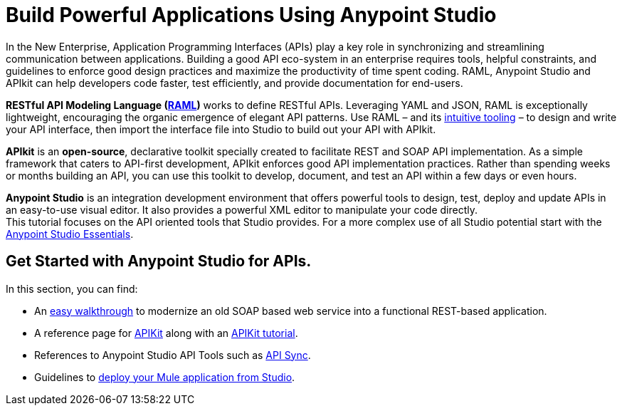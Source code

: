 = Build Powerful Applications Using Anypoint Studio
:keywords: api, apikit, raml, studio, anypoint studio

In the New Enterprise, Application Programming Interfaces (APIs) play a key role in synchronizing and streamlining communication between applications. Building a good API eco-system in an enterprise requires tools, helpful constraints, and guidelines to enforce good design practices and maximize the productivity of time spent coding. RAML, Anypoint Studio and APIkit can help developers code faster, test efficiently, and provide documentation for end-users.

*RESTful API Modeling Language (http://raml.org/[RAML])* works to define RESTful APIs. Leveraging YAML and JSON, RAML is exceptionally lightweight, encouraging the organic emergence of elegant API patterns. Use RAML – and its link:http://raml.org/projects.html[intuitive tooling] – to design and write your API interface, then import the interface file into Studio to build out your API with APIkit. 

*APIkit* is an *open-source*, declarative toolkit specially created to facilitate REST and SOAP API implementation. As a simple framework that caters to API-first development, APIkit enforces good API implementation practices. Rather than spending weeks or months building an API, you can use this toolkit to develop, document, and test an API within a few days or even hours. 

*Anypoint Studio* is an integration development environment that offers powerful tools to design, test, deploy and update APIs in an easy-to-use visual editor. It also provides a powerful XML editor to manipulate your code directly. +
This tutorial focuses on the API oriented tools that Studio provides. For a more complex use of all Studio potential start with the link:/mule-fundamentals/v/3.8-m1/anypoint-studio-essentials[Anypoint Studio Essentials].


== Get Started with Anypoint Studio for APIs.

In this section, you can find:

* An link:/anypoint-platform-for-apis/modernize-an-api-using-studio[easy walkthrough] to modernize an old SOAP based web service into a functional REST-based application.
* A reference page for link:/anypoint-platform-for-apis/apikit[APIKit] along with an link:/anypoint-platform-for-apis/apikit-tutorial[APIKit tutorial].
* References to Anypoint Studio API Tools such as link:/anypoint-platform-for-apis/api-sync-reference[API Sync].
* Guidelines to link:/anypoint-platform-for-apis/deploying-your-api-or-proxy[deploy your Mule application from Studio].
